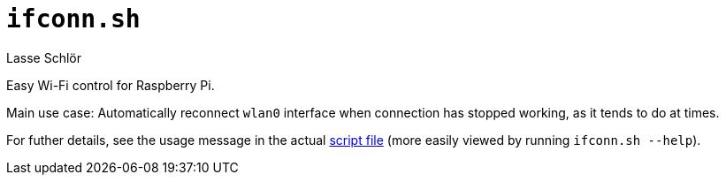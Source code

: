 = `ifconn.sh`
Lasse Schlör

Easy Wi-Fi control for Raspberry Pi.

Main use case: Automatically reconnect `wlan0` interface when connection has
stopped working, as it tends to do at times.

For futher details, see the usage message in the actual
link:./ifconn.sh[script file] (more easily viewed by running `ifconn.sh
--help`).

